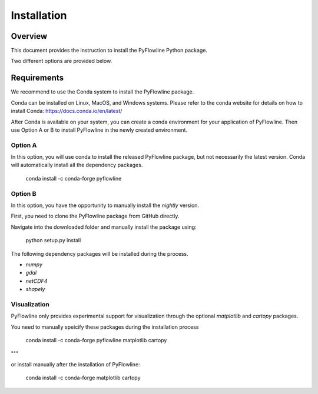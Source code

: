 ############
Installation
############


********
Overview
********

This document provides the instruction to install the PyFlowline Python package.

Two different options are provided below.

************
Requirements
************

We recommend to use the Conda system to install the PyFlowline package.

Conda can be installed on Linux, MacOS, and Windows systems. 
Please refer to the conda website for details on how to install Conda: 
https://docs.conda.io/en/latest/

After Conda is available on your system, you can create a conda environment for your application of PyFlowline.
Then use Option A or B to install PyFlowline in the newly created environment.

==========
Option A
==========

In this option, you will use conda to install the released PyFlowline package, but not necessarily the latest version.
Conda will automatically install all the dependency packages.

    conda install -c conda-forge pyflowline


==========
Option B
==========

In this option, you have the opportunity to manually install the `nightly` version.

First, you need to clone the PyFlowline package from GitHub directly.

Navigate into the downloaded folder and manually install the package using:

    python setup.py install

The following dependency packages will be installed during the process.

* `numpy`
* `gdal`
* `netCDF4`
* `shapely`


=============
Visualization
=============

PyFlowline only provides experimental support for visualization through the optional `matplotlib` and `cartopy` packages.

You need to manually speicify these packages during the installation process

    conda install -c conda-forge pyflowline matplotlib cartopy

"""

or install manually after the installation of PyFlowline:

    conda install -c conda-forge matplotlib cartopy


